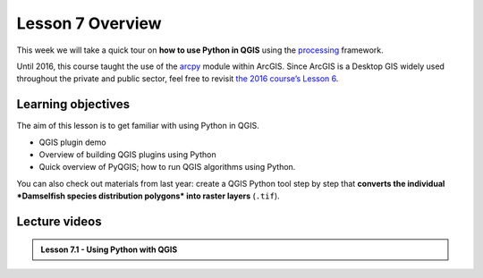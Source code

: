 Lesson 7 Overview
=================

.. figure:: img/L7-01-overview-01-pyqgis.svg
    :width: 500 px


This week we will take a quick tour on **how to use Python in QGIS** using the `processing <http://docs.qgis.org/3.4/en/docs/user_manual/processing/index.html>`_ framework.

Until 2016, this course taught the use of the `arcpy <http://desktop.arcgis.com/en/arcmap/10.3/analyze/arcpy/what-is-arcpy-.htm>`_ module within ArcGIS. Since ArcGIS is a Desktop GIS widely used throughout the private and public sector, feel free to revisit `the 2016 course’s Lesson 6 <https://automating-gis-processes.github.io/2016/Lesson6-overview.html>`_.

Learning objectives
-------------------

The aim of this lesson is to get familiar with using Python in QGIS.

- QGIS plugin demo
- Overview of building QGIS plugins using Python
- Quick overview of PyQGIS; how to run QGIS algorithms using Python.


You can also check out materials from last year: create a QGIS Python tool step by step that
**converts the individual *Damselfish species distribution polygons* into raster layers** (``.tif``).


.. figure:: img/L7-01-overview-02-damselfish-simplemap.png

Lecture videos
--------------

.. admonition:: Lesson 7.1 - Using Python with QGIS

    .. raw:: html

        <iframe width="560" height="315" src="https://www.youtube.com/embed/XRMPWSSuWo8" frameborder="0" allowfullscreen></iframe>
        <p>Christoph Fink / Henrikki Tenkanen, University of Helsinki <a href="https://www.youtube.com/channel/UCGrJqJjVHGDV5l0XijSAN1Q/playlists">@ AutoGIS channel on Youtube</a>.</p> //-->


